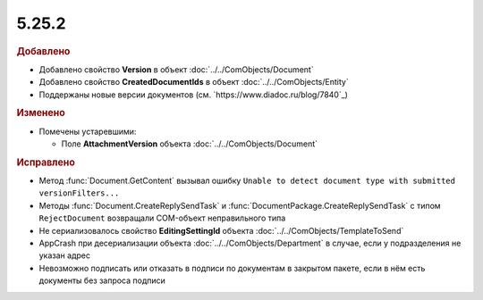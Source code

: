 5.25.2
------

.. feed-entry::
  :date: 2018-12-28

.. rubric:: Добавлено

* Добавлено свойство **Version** в объект :doc:`../../ComObjects/Document`
* Добавлено свойство **CreatedDocumentIds** в объект :doc:`../../ComObjects/Entity`
* Поддержаны новые версии документов (см. `https://www.diadoc.ru/blog/7840`_)

.. rubric:: Изменено

* Помечены устаревшими:

  * Поле **AttachmentVersion** объекта :doc:`../../ComObjects/Document`

.. rubric:: Исправлено

* Метод :func:`Document.GetContent` вызывал ошибку ``Unable to detect document type with submitted versionFilters...``
* Методы :func:`Document.CreateReplySendTask` и :func:`DocumentPackage.CreateReplySendTask` с типом ``RejectDocument`` возвращали COM-объект неправильного типа
* Не сериализовалось свойство **EditingSettingId** объекта :doc:`../../ComObjects/TemplateToSend`
* AppCrash при десериализации объекта :doc:`../../ComObjects/Department` в случае, если у подразделения не указан адрес
* Невозможно подписать или отказать в подписи по документам в закрытом пакете, если в нём есть документы без запроса подписи
